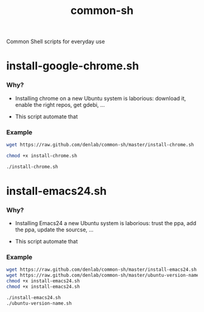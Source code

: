#+TITLE: common-sh
#+STARTUP: indent
#+STARTUP: hidestars odd

Common Shell scripts for everyday use

* install-google-chrome.sh

*** Why? 

- Installing chrome on a new Ubuntu system is laborious: download it,
  enable the right repos, get gdebi, ...

- This script automate that

*** Example

#+BEGIN_SRC sh
wget https://raw.github.com/denlab/common-sh/master/install-chrome.sh

chmod +x install-chrome.sh

./install-chrome.sh
#+END_SRC

* install-emacs24.sh

*** Why? 

- Installing Emacs24 a new Ubuntu system is laborious: trust the ppa,
  add the ppa, update the sourcse, ...


- This script automate that

*** Example

#+BEGIN_SRC sh
wget https://raw.github.com/denlab/common-sh/master/install-emacs24.sh
wget https://raw.github.com/denlab/common-sh/master/ubuntu-version-name.sh
chmod +x install-emacs24.sh
chmod +x install-emacs24.sh

./install-emacs24.sh
./ubuntu-version-name.sh
#+END_SRC
